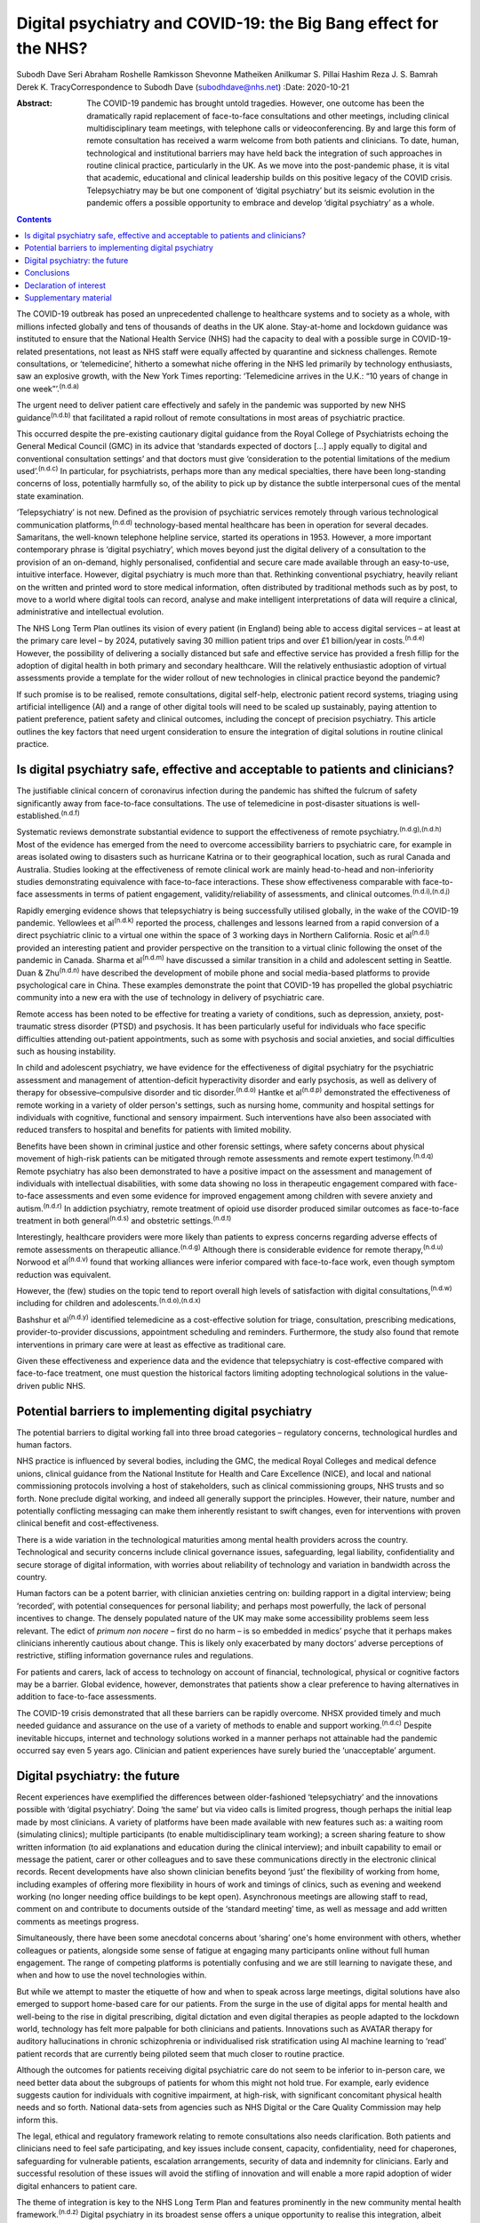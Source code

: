 =================================================================
Digital psychiatry and COVID-19: the Big Bang effect for the NHS?
=================================================================

Subodh Dave
Seri Abraham
Roshelle Ramkisson
Shevonne Matheiken
Anilkumar S. Pillai
Hashim Reza
J. S. Bamrah
Derek K. TracyCorrespondence to Subodh Dave (subodhdave@nhs.net)
:Date: 2020-10-21

:Abstract:
   The COVID-19 pandemic has brought untold tragedies. However, one
   outcome has been the dramatically rapid replacement of face-to-face
   consultations and other meetings, including clinical
   multidisciplinary team meetings, with telephone calls or
   videoconferencing. By and large this form of remote consultation has
   received a warm welcome from both patients and clinicians. To date,
   human, technological and institutional barriers may have held back
   the integration of such approaches in routine clinical practice,
   particularly in the UK. As we move into the post-pandemic phase, it
   is vital that academic, educational and clinical leadership builds on
   this positive legacy of the COVID crisis. Telepsychiatry may be but
   one component of ‘digital psychiatry’ but its seismic evolution in
   the pandemic offers a possible opportunity to embrace and develop
   ‘digital psychiatry’ as a whole.


.. contents::
   :depth: 3
..

The COVID-19 outbreak has posed an unprecedented challenge to healthcare
systems and to society as a whole, with millions infected globally and
tens of thousands of deaths in the UK alone. Stay-at-home and lockdown
guidance was instituted to ensure that the National Health Service (NHS)
had the capacity to deal with a possible surge in COVID-19-related
presentations, not least as NHS staff were equally affected by
quarantine and sickness challenges. Remote consultations, or
‘telemedicine’, hitherto a somewhat niche offering in the NHS led
primarily by technology enthusiasts, saw an explosive growth, with the
New York Times reporting: ‘Telemedicine arrives in the U.K.: “10 years
of change in one week”’.\ :sup:`(n.d.a)`

The urgent need to deliver patient care effectively and safely in the
pandemic was supported by new NHS guidance\ :sup:`(n.d.b)` that
facilitated a rapid rollout of remote consultations in most areas of
psychiatric practice.

This occurred despite the pre-existing cautionary digital guidance from
the Royal College of Psychiatrists echoing the General Medical Council
(GMC) in its advice that ‘standards expected of doctors […] apply
equally to digital and conventional consultation settings’ and that
doctors must give ‘consideration to the potential limitations of the
medium used’.\ :sup:`(n.d.c)` In particular, for psychiatrists, perhaps
more than any medical specialties, there have been long-standing
concerns of loss, potentially harmfully so, of the ability to pick up by
distance the subtle interpersonal cues of the mental state examination.

‘Telepsychiatry’ is not new. Defined as the provision of psychiatric
services remotely through various technological communication
platforms,\ :sup:`(n.d.d)` technology-based mental healthcare has been
in operation for several decades. Samaritans, the well-known telephone
helpline service, started its operations in 1953. However, a more
important contemporary phrase is ‘digital psychiatry’, which moves
beyond just the digital delivery of a consultation to the provision of
an on-demand, highly personalised, confidential and secure care made
available through an easy-to-use, intuitive interface. However, digital
psychiatry is much more than that. Rethinking conventional psychiatry,
heavily reliant on the written and printed word to store medical
information, often distributed by traditional methods such as by post,
to move to a world where digital tools can record, analyse and make
intelligent interpretations of data will require a clinical,
administrative and intellectual evolution.

The NHS Long Term Plan outlines its vision of every patient (in England)
being able to access digital services – at least at the primary care
level – by 2024, putatively saving 30 million patient trips and over
£1 billion/year in costs.\ :sup:`(n.d.e)` However, the possibility of
delivering a socially distanced but safe and effective service has
provided a fresh fillip for the adoption of digital health in both
primary and secondary healthcare. Will the relatively enthusiastic
adoption of virtual assessments provide a template for the wider rollout
of new technologies in clinical practice beyond the pandemic?

If such promise is to be realised, remote consultations, digital
self-help, electronic patient record systems, triaging using artificial
intelligence (AI) and a range of other digital tools will need to be
scaled up sustainably, paying attention to patient preference, patient
safety and clinical outcomes, including the concept of precision
psychiatry. This article outlines the key factors that need urgent
consideration to ensure the integration of digital solutions in routine
clinical practice.

.. _sec1:

Is digital psychiatry safe, effective and acceptable to patients and clinicians?
================================================================================

The justifiable clinical concern of coronavirus infection during the
pandemic has shifted the fulcrum of safety significantly away from
face-to-face consultations. The use of telemedicine in post-disaster
situations is well-established.\ :sup:`(n.d.f)`

Systematic reviews demonstrate substantial evidence to support the
effectiveness of remote psychiatry.\ :sup:`(n.d.g),(n.d.h)` Most of the
evidence has emerged from the need to overcome accessibility barriers to
psychiatric care, for example in areas isolated owing to disasters such
as hurricane Katrina or to their geographical location, such as rural
Canada and Australia. Studies looking at the effectiveness of remote
clinical work are mainly head-to-head and non-inferiority studies
demonstrating equivalence with face-to-face interactions. These show
effectiveness comparable with face-to-face assessments in terms of
patient engagement, validity/reliability of assessments, and clinical
outcomes.\ :sup:`(n.d.i),(n.d.j)`

Rapidly emerging evidence shows that telepsychiatry is being
successfully utilised globally, in the wake of the COVID-19 pandemic.
Yellowlees et al\ :sup:`(n.d.k)` reported the process, challenges and
lessons learned from a rapid conversion of a direct psychiatric clinic
to a virtual one within the space of 3 working days in Northern
California. Rosic et al\ :sup:`(n.d.l)` provided an interesting patient
and provider perspective on the transition to a virtual clinic following
the onset of the pandemic in Canada. Sharma et al\ :sup:`(n.d.m)` have
discussed a similar transition in a child and adolescent setting in
Seattle. Duan & Zhu\ :sup:`(n.d.n)` have described the development of
mobile phone and social media-based platforms to provide psychological
care in China. These examples demonstrate the point that COVID-19 has
propelled the global psychiatric community into a new era with the use
of technology in delivery of psychiatric care.

Remote access has been noted to be effective for treating a variety of
conditions, such as depression, anxiety, post-traumatic stress disorder
(PTSD) and psychosis. It has been particularly useful for individuals
who face specific difficulties attending out-patient appointments, such
as some with psychosis and social anxieties, and social difficulties
such as housing instability.

In child and adolescent psychiatry, we have evidence for the
effectiveness of digital psychiatry for the psychiatric assessment and
management of attention-deficit hyperactivity disorder and early
psychosis, as well as delivery of therapy for obsessive–compulsive
disorder and tic disorder.\ :sup:`(n.d.o)` Hantke et al\ :sup:`(n.d.p)`
demonstrated the effectiveness of remote working in a variety of older
person's settings, such as nursing home, community and hospital settings
for individuals with cognitive, functional and sensory impairment. Such
interventions have also been associated with reduced transfers to
hospital and benefits for patients with limited mobility.

Benefits have been shown in criminal justice and other forensic
settings, where safety concerns about physical movement of high-risk
patients can be mitigated through remote assessments and remote expert
testimony.\ :sup:`(n.d.q)` Remote psychiatry has also been demonstrated
to have a positive impact on the assessment and management of
individuals with intellectual disabilities, with some data showing no
loss in therapeutic engagement compared with face-to-face assessments
and even some evidence for improved engagement among children with
severe anxiety and autism.\ :sup:`(n.d.r)` In addiction psychiatry,
remote treatment of opioid use disorder produced similar outcomes as
face-to-face treatment in both general\ :sup:`(n.d.s)` and obstetric
settings.\ :sup:`(n.d.t)`

Interestingly, healthcare providers were more likely than patients to
express concerns regarding adverse effects of remote assessments on
therapeutic alliance.\ :sup:`(n.d.g)` Although there is considerable
evidence for remote therapy,\ :sup:`(n.d.u)` Norwood et
al\ :sup:`(n.d.v)` found that working alliances were inferior compared
with face-to-face work, even though symptom reduction was equivalent.

However, the (few) studies on the topic tend to report overall high
levels of satisfaction with digital consultations,\ :sup:`(n.d.w)`
including for children and adolescents.\ :sup:`(n.d.o),(n.d.x)`

Bashshur et al\ :sup:`(n.d.y)` identified telemedicine as a
cost-effective solution for triage, consultation, prescribing
medications, provider-to-provider discussions, appointment scheduling
and reminders. Furthermore, the study also found that remote
interventions in primary care were at least as effective as traditional
care.

Given these effectiveness and experience data and the evidence that
telepsychiatry is cost-effective compared with face-to-face treatment,
one must question the historical factors limiting adopting technological
solutions in the value-driven public NHS.

.. _sec2:

Potential barriers to implementing digital psychiatry
=====================================================

The potential barriers to digital working fall into three broad
categories – regulatory concerns, technological hurdles and human
factors.

NHS practice is influenced by several bodies, including the GMC, the
medical Royal Colleges and medical defence unions, clinical guidance
from the National Institute for Health and Care Excellence (NICE), and
local and national commissioning protocols involving a host of
stakeholders, such as clinical commissioning groups, NHS trusts and so
forth. None preclude digital working, and indeed all generally support
the principles. However, their nature, number and potentially
conflicting messaging can make them inherently resistant to swift
changes, even for interventions with proven clinical benefit and
cost-effectiveness.

There is a wide variation in the technological maturities among mental
health providers across the country. Technological and security concerns
include clinical governance issues, safeguarding, legal liability,
confidentiality and secure storage of digital information, with worries
about reliability of technology and variation in bandwidth across the
country.

Human factors can be a potent barrier, with clinician anxieties centring
on: building rapport in a digital interview; being ‘recorded’, with
potential consequences for personal liability; and perhaps most
powerfully, the lack of personal incentives to change. The densely
populated nature of the UK may make some accessibility problems seem
less relevant. The edict of *primum non nocere* – first do no harm – is
so embedded in medics’ psyche that it perhaps makes clinicians
inherently cautious about change. This is likely only exacerbated by
many doctors’ adverse perceptions of restrictive, stifling information
governance rules and regulations.

For patients and carers, lack of access to technology on account of
financial, technological, physical or cognitive factors may be a
barrier. Global evidence, however, demonstrates that patients show a
clear preference to having alternatives in addition to face-to-face
assessments.

The COVID-19 crisis demonstrated that all these barriers can be rapidly
overcome. NHSX provided timely and much needed guidance and assurance on
the use of a variety of methods to enable and support
working.\ :sup:`(n.d.c)` Despite inevitable hiccups, internet and
technology solutions worked in a manner perhaps not attainable had the
pandemic occurred say even 5 years ago. Clinician and patient
experiences have surely buried the ‘unacceptable’ argument.

.. _sec3:

Digital psychiatry: the future
==============================

Recent experiences have exemplified the differences between
older-fashioned ‘telepsychiatry’ and the innovations possible with
‘digital psychiatry’. Doing ‘the same’ but via video calls is limited
progress, though perhaps the initial leap made by most clinicians. A
variety of platforms have been made available with new features such as:
a waiting room (simulating clinics); multiple participants (to enable
multidisciplinary team working); a screen sharing feature to show
written information (to aid explanations and education during the
clinical interview); and inbuilt capability to email or message the
patient, carer or other colleagues and to save these communications
directly in the electronic clinical records. Recent developments have
also shown clinician benefits beyond ‘just’ the flexibility of working
from home, including examples of offering more flexibility in hours of
work and timings of clinics, such as evening and weekend working (no
longer needing office buildings to be kept open). Asynchronous meetings
are allowing staff to read, comment on and contribute to documents
outside of the ‘standard meeting’ time, as well as message and add
written comments as meetings progress.

Simultaneously, there have been some anecdotal concerns about ‘sharing’
one's home environment with others, whether colleagues or patients,
alongside some sense of fatigue at engaging many participants online
without full human engagement. The range of competing platforms is
potentially confusing and we are still learning to navigate these, and
when and how to use the novel technologies within.

But while we attempt to master the etiquette of how and when to speak
across large meetings, digital solutions have also emerged to support
home-based care for our patients. From the surge in the use of digital
apps for mental health and well-being to the rise in digital
prescribing, digital dictation and even digital therapies as people
adapted to the lockdown world, technology has felt more palpable for
both clinicians and patients. Innovations such as AVATAR therapy for
auditory hallucinations in chronic schizophrenia or individualised risk
stratification using AI machine learning to ‘read’ patient records that
are currently being piloted seem that much closer to routine practice.

Although the outcomes for patients receiving digital psychiatric care do
not seem to be inferior to in-person care, we need better data about the
subgroups of patients for whom this might not hold true. For example,
early evidence suggests caution for individuals with cognitive
impairment, at high-risk, with significant concomitant physical health
needs and so forth. National data-sets from agencies such as NHS Digital
or the Care Quality Commission may help inform this.

The legal, ethical and regulatory framework relating to remote
consultations also needs clarification. Both patients and clinicians
need to feel safe participating, and key issues include consent,
capacity, confidentiality, need for chaperones, safeguarding for
vulnerable patients, escalation arrangements, security of data and
indemnity for clinicians. Early and successful resolution of these
issues will avoid the stifling of innovation and will enable a more
rapid adoption of wider digital enhancers to patient care.

The theme of integration is key to the NHS Long Term Plan and features
prominently in the new community mental health
framework.\ :sup:`(n.d.z)` Digital psychiatry in its broadest sense
offers a unique opportunity to realise this integration, albeit
virtually, of primary care, social care, third-sector partners, the
criminal justice system and other stakeholders working with patients and
clinicians to improve clinical outcomes. From virtual meetings to
seamless patient-owned records, the possibilities are limitless.

A central feature of UK health policy and service delivery is its focus
on person-centred care and this is particularly true for psychiatric
practice and training.\ :sup:`(n.d.b)` Co-production has largely been
absent in the evolution of digital psychiatry and it is vital that
patients and carers have a central role in further rollout of this new
technology. Current guidance issued for the pandemic will need to be
updated on the basis of emerging evidence on indications and pathways
and it will also need to take into account patient and professional
feedback.

Workforce implications will need to be carefully considered. Roles and
responsibilities for clinicians working remotely need to be clearly
defined. Current arrangements enable the enforcement of national
regulatory jurisdictions, and this might be challenged by some forms of
virtual working. For example, licensure arrangements across several
states in the USA have been relaxed to allow licensed clinicians to work
remotely from outside normal state boundaries. This may be particularly
relevant for countries such as the UK, where there has been a
traditional reliance on international healthcare workers to provide an
adequate clinical service: both an opportunity and challenge in working
with clinicians outside of traditional workforce bases emerge.

Finally, the workforce will need appropriate training to deliver remote
consultations safely and effectively. Currently, in the UK there are no
curricula-specific training requirements, either at core or higher
specialty level, for psychiatry trainees to demonstrate competence in
digital skills that may be considered essential to good clinical
practice, e.g. managing digitally enabled consultations, extracting
clinically meaningful data from electronic patient records or
prescribing evidence-based digital apps. Examinations may be moving
online, as is the case with MRCPsych examinations beginning later this
year, but embedding digital literacy in the training and assessment
framework will require a significant shift in culture and practice.

.. _sec4:

Conclusions
===========

The COVID-19 pandemic has given the NHS permission to rapidly review its
ways of working to embrace technological advances. These offer the
potential of flexible home-based consultations for clinicians and
patients; the opportunity to connect multiple agencies more quickly to
deliver a person-centred care plan; accessibility to communities who
might otherwise not be reached; a window into the personal and home life
of our patients; and all this potentially with a smaller carbon
footprint and lower costs.

However, if we are to fully tap into the potential gains of digital
psychiatry, we must realise how much more than this is on offer: an
integrated use of technology in mental healthcare, supported by
multidisciplinary, diverse teams of technologists, designers, health and
care professionals and those with lived experience. It is about agile
methodologies, user research, behaviour-change science, data science and
social science blending together in organisations with less hierarchical
power play and a more pragmatic and courageous approach to risk, as has
been the case during this pandemic.

Our aspiration for digital psychiatry should reflect the expectations of
the internet age – on-demand entertainment on a mobile digital device,
real-time customer logistics so that one knows where a parcel is and the
name of the driver, universal standardisation of our experience through
‘operating systems’ that allow fine-grained personalisation. We have
much more to achieve than remote consultations, and certainly far more
than doing video calls. And it is truly ‘digital’ platforms – ubiquitous
computing through standardised operating frameworks on highly
personalised and network-connected mobile devices – that have allowed us
to achieve the adoptions we have in a matter of months.

We propose that what we have described as the barriers to adopting
digital psychiatry are solved through harnessing the values, culture,
practice and technological capabilities of the internet age.

Although the growth of digital psychiatry in the NHS may have been more
of an evolution than a revolution, with the right leadership, training,
research on digital innovations, and the necessary clinical, ethical and
legal guidance we can dispel the digital darkness and usher in a new era
of integrated, personalised and accessible psychiatric care. We call on
the Royal College of Psychiatrists to set up a task force to develop
national guidance to ensure that the Big Bang effect of COVID-19 on
digitisation of clinical practice and training is sustained and
amplified in the future.

**Subodh Dave**, FRCPsych, is a consultant psychiatrist with Derbyshire
Healthcare Foundation Trust, working at the Radbourne Unit, Royal Derby
Hospital, Derby, UK. **Seri Abraham**, MBBS, MRCPsych, MSc, is a
consultant psychiatrist with Pennine Care NHS Foundation Trust in
Oldham, Greater Manchester, UK. **Roshelle Ramkisson**, MBBS, MRCPsych,
PGDip, MSc, is a consultant psychiatrist and Director of Medical
Education, Pennine Care NHS Foundation Trust, Oldham, Greater
Manchester, and Training Programme Director for Core Psychiatry in the
North West School of Psychiatry. She also holds a NICE Fellowship.
**Shevonne Matheiken**, MBBS, MRCPsych, is a Speciality Doctor at the
Northamptonshire Healthcare Foundation Trust and an education attaché at
the Pennine Care NHS Foundation Trust, UK. **Anilkumar S. Pillai**,
MRCPsych, is a consultant old age psychiatrist with Bradford District
Care Foundation Trust, working at Horton Park Medical Practice,
Bradford, and Training Programme Director in Old Age Psychiatry with
Health Education England Yorkshire and Humber, UK. **Hashim Reza**,
MBBS, MRCPsych, is a specialist advisor in health informatics at the
Royal College of Psychiatrists, and a consultant psychiatrist with
Oxleas NHS Foundation Trust, London, UK. **J. S. Bamrah**, FRCPsych, is
a consultant psychiatrist with Greater Manchester Mental Health NHS
Foundation Trust, UK. **Derek K. Tracy**, FRCPsych, is a consultant
psychiatrist and Clinical Director at Oxleas NHS Foundation Trust,
London, and a senior lecturer at the Institute of Psychiatry, Psychology
and Neuroscience, King's College London, UK.

All eight authors are responsible for the article concept and design.
S.D., S.A., R.R., S.M. and A.S.P. undertook the literature review and
contributed to writing the first draft of the manuscript. H.R., J.S.B.
and D.K.T. contributed to critically revising the final manuscript. All
eight authors have reviewed and approved the final manuscript.

.. _nts3:

Declaration of interest
=======================

None.

.. _sec5:

Supplementary material
======================

For supplementary material accompanying this paper visit
https://doi.org/10.1192/bjb.2020.114.

.. container:: caption

   .. rubric:: 

   click here to view supplementary material

.. container:: references csl-bib-body hanging-indent
   :name: refs

   .. container:: csl-entry
      :name: ref-ref1

      n.d.a.

   .. container:: csl-entry
      :name: ref-ref2

      n.d.b.

   .. container:: csl-entry
      :name: ref-ref3

      n.d.c.

   .. container:: csl-entry
      :name: ref-ref4

      n.d.d.

   .. container:: csl-entry
      :name: ref-ref5

      n.d.e.

   .. container:: csl-entry
      :name: ref-ref6

      n.d.f.

   .. container:: csl-entry
      :name: ref-ref7

      n.d.g.

   .. container:: csl-entry
      :name: ref-ref8

      n.d.h.

   .. container:: csl-entry
      :name: ref-ref9

      n.d.i.

   .. container:: csl-entry
      :name: ref-ref10

      n.d.j.

   .. container:: csl-entry
      :name: ref-ref11

      n.d.k.

   .. container:: csl-entry
      :name: ref-ref12

      n.d.l.

   .. container:: csl-entry
      :name: ref-ref13

      n.d.m.

   .. container:: csl-entry
      :name: ref-ref14

      n.d.n.

   .. container:: csl-entry
      :name: ref-ref15

      n.d.o.

   .. container:: csl-entry
      :name: ref-ref16

      n.d.p.

   .. container:: csl-entry
      :name: ref-ref17

      n.d.q.

   .. container:: csl-entry
      :name: ref-ref18

      n.d.r.

   .. container:: csl-entry
      :name: ref-ref19

      n.d.s.

   .. container:: csl-entry
      :name: ref-ref20

      n.d.t.

   .. container:: csl-entry
      :name: ref-ref21

      n.d.u.

   .. container:: csl-entry
      :name: ref-ref22

      n.d.v.

   .. container:: csl-entry
      :name: ref-ref23

      n.d.w.

   .. container:: csl-entry
      :name: ref-ref24

      n.d.x.

   .. container:: csl-entry
      :name: ref-ref25

      n.d.y.

   .. container:: csl-entry
      :name: ref-ref26

      n.d.z.
